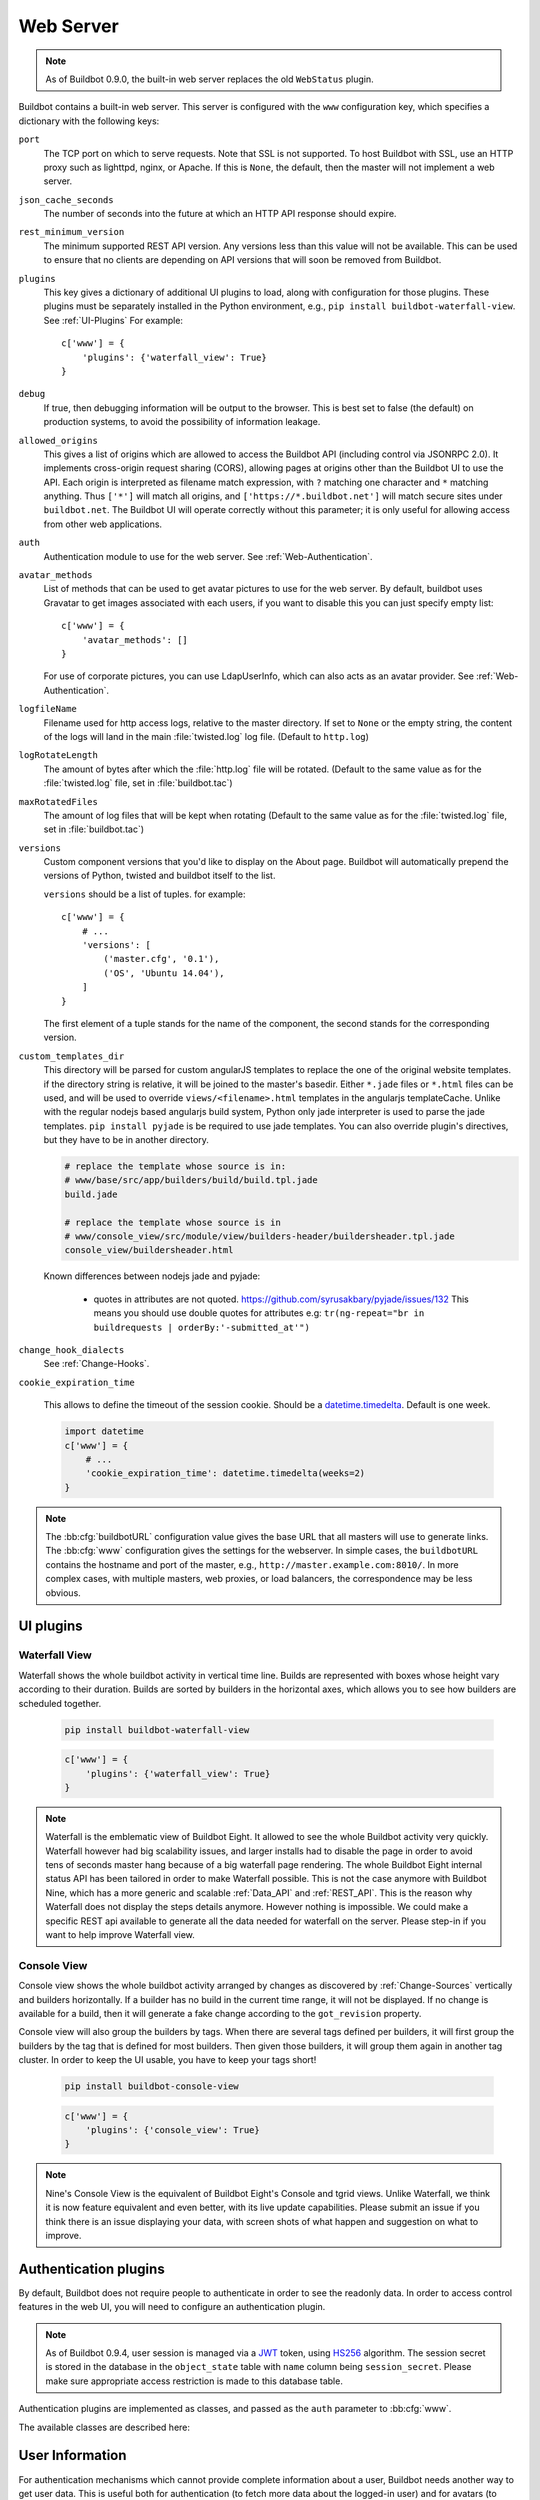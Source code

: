 .. bb:cfg:: www

Web Server
----------

.. note::

   As of Buildbot 0.9.0, the built-in web server replaces the old ``WebStatus`` plugin.

Buildbot contains a built-in web server.
This server is configured with the ``www`` configuration key, which specifies a dictionary with the following keys:

``port``
    The TCP port on which to serve requests.
    Note that SSL is not supported.
    To host Buildbot with SSL, use an HTTP proxy such as lighttpd, nginx, or Apache.
    If this is ``None``, the default, then the master will not implement a web server.

``json_cache_seconds``
    The number of seconds into the future at which an HTTP API response should expire.

``rest_minimum_version``
    The minimum supported REST API version.
    Any versions less than this value will not be available.
    This can be used to ensure that no clients are depending on API versions that will soon be removed from Buildbot.

``plugins``
    This key gives a dictionary of additional UI plugins to load, along with configuration for those plugins.
    These plugins must be separately installed in the Python environment, e.g., ``pip install buildbot-waterfall-view``.
    See :ref:`UI-Plugins`
    For example::

        c['www'] = {
            'plugins': {'waterfall_view': True}
        }

``debug``
    If true, then debugging information will be output to the browser.
    This is best set to false (the default) on production systems, to avoid the possibility of information leakage.

``allowed_origins``
    This gives a list of origins which are allowed to access the Buildbot API (including control via JSONRPC 2.0).
    It implements cross-origin request sharing (CORS), allowing pages at origins other than the Buildbot UI to use the API.
    Each origin is interpreted as filename match expression, with ``?`` matching one character and ``*`` matching anything.
    Thus ``['*']`` will match all origins, and ``['https://*.buildbot.net']`` will match secure sites under ``buildbot.net``.
    The Buildbot UI will operate correctly without this parameter; it is only useful for allowing access from other web applications.

``auth``
   Authentication module to use for the web server.
   See :ref:`Web-Authentication`.

``avatar_methods``
    List of methods that can be used to get avatar pictures to use for the web server.
    By default, buildbot uses Gravatar to get images associated with each users, if you want to disable this you can just specify empty list::

        c['www'] = {
            'avatar_methods': []
        }

    For use of corporate pictures, you can use LdapUserInfo, which can also acts as an avatar provider.
    See :ref:`Web-Authentication`.

``logfileName``
    Filename used for http access logs, relative to the master directory.
    If set to ``None`` or the empty string, the content of the logs will land in the main :file:`twisted.log` log file.
    (Default to ``http.log``)

``logRotateLength``
    The amount of bytes after which the :file:`http.log` file will be rotated.
    (Default to the same value as for the :file:`twisted.log` file, set in :file:`buildbot.tac`)

``maxRotatedFiles``
    The amount of log files that will be kept when rotating
    (Default to the same value as for the :file:`twisted.log` file, set in :file:`buildbot.tac`)

``versions``
    Custom component versions that you'd like to display on the About page.
    Buildbot will automatically prepend the versions of Python, twisted and buildbot itself to the list.

    ``versions`` should be a list of tuples. for example::

        c['www'] = {
            # ...
            'versions': [
                ('master.cfg', '0.1'),
                ('OS', 'Ubuntu 14.04'),
            ]
        }

    The first element of a tuple stands for the name of the component, the second stands for the corresponding version.

``custom_templates_dir``
    This directory will be parsed for custom angularJS templates to replace the one of the original website templates.
    if the directory string is relative, it will be joined to the master's basedir.
    Either ``*.jade`` files or ``*.html`` files can be used, and will be used to override ``views/<filename>.html`` templates in the angularjs templateCache.
    Unlike with the regular nodejs based angularjs build system, Python only jade interpreter is used to parse the jade templates.
    ``pip install pyjade`` is be required to use jade templates.
    You can also override plugin's directives, but they have to be in another directory.

    .. code-block:: none

        # replace the template whose source is in:
        # www/base/src/app/builders/build/build.tpl.jade
        build.jade

        # replace the template whose source is in
        # www/console_view/src/module/view/builders-header/buildersheader.tpl.jade
        console_view/buildersheader.html

    Known differences between nodejs jade and pyjade:

        * quotes in attributes are not quoted. https://github.com/syrusakbary/pyjade/issues/132
          This means you should use double quotes for attributes e.g: ``tr(ng-repeat="br in buildrequests | orderBy:'-submitted_at'")``

``change_hook_dialects``
    See :ref:`Change-Hooks`.

``cookie_expiration_time``

    This allows to define the timeout of the session cookie.
    Should be a `datetime.timedelta <https://docs.python.org/2/library/datetime.html#timedelta-objects>`_.
    Default is one week.

    .. code-block:: python

        import datetime
        c['www'] = {
            # ...
            'cookie_expiration_time': datetime.timedelta(weeks=2)
        }


.. note::

    The :bb:cfg:`buildbotURL` configuration value gives the base URL that all masters will use to generate links.
    The :bb:cfg:`www` configuration gives the settings for the webserver.
    In simple cases, the ``buildbotURL`` contains the hostname and port of the master, e.g., ``http://master.example.com:8010/``.
    In more complex cases, with multiple masters, web proxies, or load balancers, the correspondence may be less obvious.

.. _UI-Plugins:

UI plugins
~~~~~~~~~~

.. _WaterfallView:

Waterfall View
++++++++++++++

Waterfall shows the whole buildbot activity in vertical time line.
Builds are represented with boxes whose height vary according to their duration.
Builds are sorted by builders in the horizontal axes, which allows you to see how builders are scheduled together.

    .. code-block:: bash

        pip install buildbot-waterfall-view

    .. code-block:: python

        c['www'] = {
            'plugins': {'waterfall_view': True}
        }


.. note::

    Waterfall is the emblematic view of Buildbot Eight.
    It allowed to see the whole Buildbot activity very quickly.
    Waterfall however had big scalability issues, and larger installs had to disable the page in order to avoid tens of seconds master hang because of a big waterfall page rendering.
    The whole Buildbot Eight internal status API has been tailored in order to make Waterfall possible.
    This is not the case anymore with Buildbot Nine, which has a more generic and scalable :ref:`Data_API` and :ref:`REST_API`.
    This is the reason why Waterfall does not display the steps details anymore.
    However nothing is impossible.
    We could make a specific REST api available to generate all the data needed for waterfall on the server.
    Please step-in if you want to help improve Waterfall view.

.. _ConsoleView:

Console View
++++++++++++++

Console view shows the whole buildbot activity arranged by changes as discovered by :ref:`Change-Sources` vertically and builders horizontally.
If a builder has no build in the current time range, it will not be displayed.
If no change is available for a build, then it will generate a fake change according to the ``got_revision`` property.

Console view will also group the builders by tags.
When there are several tags defined per builders, it will first group the builders by the tag that is defined for most builders.
Then given those builders, it will group them again in another tag cluster.
In order to keep the UI usable, you have to keep your tags short!

    .. code-block:: bash

        pip install buildbot-console-view

    .. code-block:: python

        c['www'] = {
            'plugins': {'console_view': True}
        }


.. note::

    Nine's Console View is the equivalent of Buildbot Eight's Console and tgrid views.
    Unlike Waterfall, we think it is now feature equivalent and even better, with its live update capabilities.
    Please submit an issue if you think there is an issue displaying your data, with screen shots of what happen and suggestion on what to improve.


.. _Web-Authentication:

Authentication plugins
~~~~~~~~~~~~~~~~~~~~~~

By default, Buildbot does not require people to authenticate in order to see the readonly data.
In order to access control features in the web UI, you will need to configure an authentication plugin.

.. note::

   As of Buildbot 0.9.4, user session is managed via a JWT_ token, using HS256_ algorithm.
   The session secret is stored in the database in the ``object_state`` table with ``name`` column being ``session_secret``.
   Please make sure appropriate access restriction is made to this database table.

.. _JWT: https://en.wikipedia.org/wiki/JSON_Web_Token
.. _HS256: https://pyjwt.readthedocs.io/en/latest/algorithms.html

Authentication plugins are implemented as classes, and passed as the ``auth`` parameter to :bb:cfg:`www`.

The available classes are described here:

.. py:class:: buildbot.www.auth.NoAuth()

    This class is the default authentication plugin, which disables authentication

.. py:class:: buildbot.www.auth.UserPasswordAuth(users)

    :param users: list of ``("user","password")`` tuples, or a dictionary of ``{"user": "password", ..}``

    Simple username/password authentication using a list of user/password tuples provided in the configuration file.

    ::

        from buildbot.plugins import util
        c['www'] = {
            # ...
            'auth': util.UserPasswordAuth({"homer": "doh!"}),
        }

.. py:class:: buildbot.www.auth.HTPasswdAuth(passwdFile)

    :param passwdFile: An :file:`.htpasswd` file to read

    This class implements simple username/password authentication against a standard :file:`.htpasswd` file.

    ::

        from buildbot.plugins import util
        c['www'] = {
            # ...
            'auth': util.HTPasswdAuth("my_htpasswd"),
        }

.. py:class:: buildbot.www.oauth2.GoogleAuth(clientId, clientSecret)

    :param clientId: The client ID of your buildbot application
    :param clientSecret: The client secret of your buildbot application

    This class implements an authentication with Google_ single sign-on.
    You can look at the Google_ oauth2 documentation on how to register your Buildbot instance to the Google systems.
    The developer console will give you the two parameters you have to give to ``GoogleAuth``

    Register your Buildbot instance with the ``BUILDBOT_URL/auth/login`` url as the allowed redirect URI.

    Example::

        from buildbot.plugins import util
        c['www'] = {
            # ...
            'auth': util.GoogleAuth("clientid", "clientsecret"),
        }

    in order to use this module, you need to install the Python ``requests`` module

    .. code-block:: bash

            pip install requests

.. _Google: https://developers.google.com/accounts/docs/OAuth2

.. py:class:: buildbot.www.oauth2.GitHubAuth(clientId, clientSecret)

    :param clientId: The client ID of your buildbot application
    :param clientSecret: The client secret of your buildbot application
    :param serverURL: The server URL if this is a GitHub Enterprise server.

    This class implements an authentication with GitHub_ single sign-on.
    It functions almost identically to the :py:class:`~buildbot.www.oauth2.GoogleAuth` class.

    Register your Buildbot instance with the ``BUILDBOT_URL/auth/login`` url as the allowed redirect URI.

    The user's email-address (for e.g. authorization) is set to the "primary" address set by the user in GitHub.
    When using group-based authorization, the user's groups are equal to the names of the GitHub organizations the user
    is a member of.

    Example::

        from buildbot.plugins import util
        c['www'] = {
            # ...
            'auth': util.GitHubAuth("clientid", "clientsecret"),
        }

    Example for Enterprise GitHub::

        from buildbot.plugins import util
        c['www'] = {
            # ...
            'auth': util.GitHubAuth("clientid", "clientsecret", "https://git.corp.mycompany.com"),
        }

.. _GitHub: http://developer.github.com/v3/oauth_authorizations/

.. py:class:: buildbot.www.oauth2.GitLabAuth(instanceUri, clientId, clientSecret)

    :param instanceUri: The URI of your GitLab instance
    :param clientId: The client ID of your buildbot application
    :param clientSecret: The client secret of your buildbot application

    This class implements an authentication with GitLab_ single sign-on.
    It functions almost identically to the :py:class:`~buildbot.www.oauth2.GoogleAuth` class.

    Register your Buildbot instance with the ``BUILDBOT_URL/auth/login`` url as the allowed redirect URI.

    Example::

        from buildbot.plugins import util
        c['www'] = {
            # ...
            'auth': util.GitLabAuth("https://gitlab.com", "clientid", "clientsecret"),
        }

.. _GitLab: http://doc.gitlab.com/ce/integration/oauth_provider.html

.. py:class:: buildbot.www.oauth2.BitbucketAuth(clientId, clientSecret)

    :param clientId: The client ID of your buildbot application
    :param clientSecret: The client secret of your buildbot application

    This class implements an authentication with Bitbucket_ single sign-on.
    It functions almost identically to the :py:class:`~buildbot.www.oauth2.GoogleAuth` class.

    Register your Buildbot instance with the ``BUILDBOT_URL/auth/login`` url as the allowed redirect URI.

    Example::

        from buildbot.plugins import util
        c['www'] = {
            # ...
            'auth': util.BitbucketAuth("clientid", "clientsecret"),
        }

.. _Bitbucket: https://confluence.atlassian.com/bitbucket/oauth-on-bitbucket-cloud-238027431.html

.. py:class:: buildbot.www.auth.RemoteUserAuth

    :param header: header to use to get the username (defaults to ``REMOTE_USER``)
    :param headerRegex: regular expression to get the username from header value (defaults to ``"(?P<username>[^ @]+)@(?P<realm>[^ @]+)")``\.
                        Note that your at least need to specify a ``?P<username>`` regular expression named group.
    :param userInfoProvider: user info provider; see :ref:`User-Information`

    If the Buildbot UI is served through a reverse proxy that supports HTTP-based authentication (like apache or lighttpd), it's possible to to tell Buildbot to trust the web server and get the username from th request headers.

    Administrator must make sure that it's impossible to get access to Buildbot using other way than through frontend.
    Usually this means that Buildbot should listen for incoming connections only on localhost (or on some firewall-protected port).
    The reverse proxy must require HTTP authentication to access Buildbot pages (using any source for credentials, such as htpasswd, PAM, LDAP, Kerberos).

    Example::

        from buildbot.plugins import util
        c['www'] = {
            # ...
            'auth': util.RemoteUserAuth(),
        }

    A corresponding Apache configuration example

    .. code-block:: none

        <Location "/">
                AuthType Kerberos
                AuthName "Buildbot login via Kerberos"
                KrbMethodNegotiate On
                KrbMethodK5Passwd On
                KrbAuthRealms <<YOUR CORP REALMS>>
                KrbVerifyKDC off
                KrbServiceName Any
                Krb5KeyTab /etc/krb5/krb5.keytab
                KrbSaveCredentials Off
                require valid-user
                Order allow,deny

                Satisfy Any

                #] SSO
                RewriteEngine On
                RewriteCond %{LA-U:REMOTE_USER} (.+)$
                RewriteRule . - [E=RU:%1,NS]
                RequestHeader set REMOTE_USER %{RU}e

        </Location>

    The advantage of this sort of authentication is that it is uses a proven and fast implementation for authentication.
    The problem is that the only information that is passed to Buildbot is the username, and there is no way to pass any other information like user email, user groups, etc.
    That information can be very useful to the mailstatus plugin, or for authorization processes.
    See :ref:`User-Information` for a mechanism to supply that information.

.. _User-Information:

User Information
~~~~~~~~~~~~~~~~

For authentication mechanisms which cannot provide complete information about a user, Buildbot needs another way to get user data.
This is useful both for authentication (to fetch more data about the logged-in user) and for avatars (to fetch data about other users).

This extra information is provided by, appropriately enough, user info providers.
These can be passed to :py:class:`~buildbot.www.auth.RemoteUserAuth` and as an element of ``avatar_methods``.

This can also be passed to oauth2 authentication plugins.
In this case the username provided by oauth2 will be used, and all other informations will be taken from ldap (Full Name, email, and groups):

Currently only one provider is available:

.. py:class:: buildbot.ldapuserinfo.LdapUserInfo(uri, bindUser, bindPw, accountBase, accountPattern, groupBase=None, groupMemberPattern=None, groupName=None, accountFullName, accountEmail, avatarPattern=None, avatarData=None, accountExtraFields=None)

        :param uri: uri of the ldap server
        :param bindUser: username of the ldap account that is used to get the infos for other users (usually a "faceless" account)
        :param bindPw: password of the ``bindUser``
        :param accountBase: the base dn (distinguished name)of the user database
        :param accountPattern: the pattern for searching in the account database.
                               This must contain the ``%(username)s`` string, which is replaced by the searched username
        :param accountFullName: the name of the field in account ldap database where the full user name is to be found.
        :param accountEmail: the name of the field in account ldap database where the user email is to be found.
        :param groupBase: the base dn of the groups database.
        :param groupMemberPattern: the pattern for searching in the group database.
                                   This must contain the ``%(dn)s`` string, which is replaced by the searched username's dn
        :param groupName: the name of the field in groups ldap database where the group name is to be found.
        :param avatarPattern: the pattern for searching avatars from emails in the account database.
                              This must contain the ``%(email)s`` string, which is replaced by the searched email
        :param avatarData: the name of the field in groups ldap database where the avatar picture is to be found.
                           This field is supposed to contain the raw picture, format is automatically detected from jpeg, png or git.
        :param accountExtraFields: extra fields to extracts for use with the authorization policies.

        If one of the three optional groups parameters is supplied, then all of them become mandatory. If none is supplied, the retrieved user info has an empty list of groups.

Example::

            from buildbot.plugins import util

            # this configuration works for MS Active Directory ldap implementation
            # we use it for user info, and avatars
            userInfoProvider = util.LdapUserInfo(
                uri='ldap://ldap.mycompany.com:3268',
                bindUser='ldap_user',
                bindPw='p4$$wd',
                accountBase='dc=corp,dc=mycompany,dc=com',
                groupBase='dc=corp,dc=mycompany,dc=com',
                accountPattern='(&(objectClass=person)(sAMAccountName=%(username)s))',
                accountFullName='displayName',
                accountEmail='mail',
                groupMemberPattern='(&(objectClass=group)(member=%(dn)s))',
                groupName='cn',
                avatarPattern='(&(objectClass=person)(mail=%(email)s))',
                avatarData='thumbnailPhoto',
            )
            c['www'] = dict(port=PORT, allowed_origins=["*"],
                            url=c['buildbotURL'],
                            auth=util.RemoteUserAuth(userInfoProvider=userInfoProvider),
                            avatar_methods=[userInfoProvider,
                                            util.AvatarGravatar()])

.. note::

            In order to use this module, you need to install the ``python3-ldap`` module:

            .. code-block:: bash

                pip install python3-ldap

In the case of oauth2 authentications, you have to pass the userInfoProvider as keyword argument::

                from buildbot.plugins import util
                userInfoProvider = util.LdapUserInfo(...)
                c['www'] = {
                    # ...
                    'auth': util.GoogleAuth("clientid", "clientsecret", userInfoProvider=userInfoProvider),
                }



.. _Reverse_Proxy_Config:

Reverse Proxy Configuration
~~~~~~~~~~~~~~~~~~~~~~~~~~~

It is usually better to put buildbot behind a reverse proxy in production.

* Provides automatic gzip compression
* Provides SSL support with a widely used implementation
* Provides support for http/2 or spdy for fast parallel REST api access from the browser

Reverse proxy however might be problematic for websocket, you have to configure it specifically to pass web socket requests.
Here is an nginx configuration that is known to work (nginx 1.6.2):

.. code-block:: none


    server {
            # Enable SSL and http2
            listen 443 ssl http2 default_server;

            server_name yourdomain.com;

            root html;
            index index.html index.htm;

            ssl on;
            ssl_certificate /etc/nginx/ssl/server.cer;
            ssl_certificate_key /etc/nginx/ssl/server.key;

            # put a one day session timeout for websockets to stay longer
            ssl_session_cache      shared:SSL:1440m;
            ssl_session_timeout  1440m;

            # please consult latest nginx documentation for current secure encryption settings
            ssl_protocols ..
            ssl_ciphers ..
            ssl_prefer_server_ciphers   on;
            #

            # force https
            add_header Strict-Transport-Security "max-age=31536000; includeSubdomains;";
            spdy_headers_comp 5;

            # you could use / if you use domain based proxy instead of path based proxy
            location /buildbot/ {
                proxy_pass http://127.0.0.1:5000/;
            }
            location /buildbot/sse/ {
                # proxy buffering will prevent sse to work
                proxy_buffering off;
                proxy_pass http://127.0.0.1:5000/sse/;
            }
            # required for websocket
            location /buildbot/ws {
                  proxy_http_version 1.1;
                  proxy_set_header Upgrade $http_upgrade;
                  proxy_set_header Connection "upgrade";
                  proxy_pass http://127.0.0.1:5000/ws;
                  # raise the proxy timeout for the websocket
                  proxy_read_timeout 6000s;
            }
    }

To run with Apache2, you'll need `mod_proxy_wstunnel <https://httpd.apache.org/docs/2.4/mod/mod_proxy_wstunnel.html>`_ in addition to `mod_proxy_http <https://httpd.apache.org/docs/2.4/mod/mod_proxy_http.html>`_. Serving HTTPS (`mod_ssl <https://httpd.apache.org/docs/2.4/mod/mod_ssl.html>`_) is advised to prevent issues with enterprise proxies (see :ref:`SSE`), even if you don't need the encryption itself.

Here is a configuration that is known to work (Apache 2.4.10 / Debian 8 and Apache 2.4.25 / Debian 9), directly at the top of the domain.

If you want to add access control directives, just put them in a
``<Location />``.

.. code-block:: none


    <VirtualHost *:443>
        ServerName buildbot.example
        ServerAdmin webmaster@buildbot.example

        # replace with actual port of your Buildbot master
        ProxyPass ws://127.0.0.1:8020/ws
        ProxyPassReverse ws://127.0.0.1:8020/ws
        ProxyPass / http://127.0.0.1:8020/
        ProxyPassReverse / http://127.0.0.1:8020/

        SetEnvIf X-Url-Scheme https HTTPS=1
        ProxyPreserveHost On

        SSLEngine on
        SSLCertificateFile /path/to/cert.pem
        SSLCertificateKeyFile /path/to/cert.key

        # check Apache2 documentation for current safe SSL settings
        # This is actually the Debian 8 default at the time of this writing:
        SSLProtocol all -SSLv3

    </VirtualHost>


.. _Web-Authorization:

Authorization rules
~~~~~~~~~~~~~~~~~~~

The authorization framework in Buildbot is very generic and flexible.
Drawback is that it is not very obvious for newcomers.
The 'simple' example will however allow you to easily start by implementing an admins-have-all-rights setup.

Please carefully read the following documentation to understand how to setup authorization in Buildbot.

Authorization framework is tightly coupled to the REST API.
Authorization framework only works for HTTP, not for other means of interaction like IRC or try scheduler.
It allows or denies access to the REST APIs according to rules.

.. blockdiag::

    blockdiag {
      User -> AuthenticatedUser [label = Auth];
      AuthenticatedUser -> "RoleMatcher" -> Role <- "EndpointMatcher" <- "REST API Endpoint"

      User  [shape = actor];
      AuthenticatedUser  [shape = actor];
      RoleMatcher [shape = diamond];
      EndpointMatcher [shape = diamond];
    }

- Roles is a label that you give to a user.

  It is similar but different to the usual notion of group:

  - A user can have several roles, and a role can be given to several users.
  - Role is an application specific notion, while group is more organization specific notion.
  - Groups are given by the auth plugin, e.g ``ldap``, ``github``, and are not always in the precise control of the buildbot admins.
  - Roles can be dynamically assigned, according to the context.
    For example, there is the ``owner`` role, which can be given to a user for a build that he is at the origin, so that he can stop or rebuild only builds of his own.

- Endpoint matchers associate role requirements to REST API endpoints.
  The default policy is allow in case no matcher matches (see below why)

- Role matchers associate authenticated users to roles.

Authz Configuration
+++++++++++++++++++

.. py:class:: buildbot.www.authz.Authz(allowRules=[], roleMatcher=[], stringsMatcher=util.fnmatchStrMatcher)

    :param allowRules: List of :py:class:`EndpointMatcherBase` processed in order for each endpoint grant request.
    :param roleMatcher: List of RoleMatchers
    :param stringsMatcher: Selects algorithm used to make strings comparison (used to compare roles and builder names).
       can be :py:class:`util.fnmatchStrMatcher` or :py:class:`util.reStrMatcher` from ``from buildbot.plugins import util``

    :py:class:`Authz` needs to be configured in ``c['www']['authz']``

Endpoint matchers
+++++++++++++++++

Endpoint matchers are responsible for creating rules to match REST endpoints, and requiring roles for them.
Endpoint matchers are processed in the order they are configured.
The first rule matching an endpoint will prevent further rules from being checked.
To continue checking other rules when the result is `deny`, set `defaultDeny=False`.
If no endpoint matcher matches, then the access is granted.

One can implement the default deny policy by putting an :py:class:`AnyEndpointMatcher` with nonexistent role in the end of the list.
Please note that this will deny all REST apis, and most of the UI do not implement proper access denied message in case of such error.

The following sequence is implemented by each EndpointMatcher class.

- Check whether the requested endpoint is supported by this matcher
- Get necessary info from data api, and decides whether it matches.
- Look if the users has the required role.

Several endpoints matchers are currently implemented.
If you need a very complex setup, you may need to implement your own endpoint matchers.
In this case, you can look at the source code for detailed examples on how to write endpoint matchers.

.. py:class:: buildbot.www.authz.endpointmatchers.EndpointMatcherBase(role, defaultDeny=True)

    :param role: The role which grants access to this endpoint.
        List of roles is not supported, but a ``fnmatch`` expression can be provided to match several roles.

    :param defaultDeny: The role matcher algorithm will stop if this value is true, and if the endpoint matched.

    This is the base endpoint matcher.
    Its arguments are inherited by all the other endpoint matchers.

.. py:class:: buildbot.www.authz.endpointmatchers.AnyEndpointMatcher(role)

    :param role: The role which grants access to any endpoint.

    AnyEndpointMatcher grants all rights to people with given role (usually "admins")

.. py:class:: buildbot.www.authz.endpointmatchers.AnyControlEndpointMatcher(role)

    :param role: The role which grants access to any control endpoint.

    AnyControlEndpointMatcher grants control rights to people with given role (usually "admins")
    This endpoint matcher is matches current and future control endpoints.
    You need to add this in the end of your configuration to make sure it is future proof.

.. py:class:: buildbot.www.authz.endpointmatchers.ForceBuildEndpointMatcher(builder, role)

    :param builder: name of the builder.
    :param role: The role needed to get access to such endpoints.

    ForceBuildEndpointMatcher grants right to force builds.

.. py:class:: buildbot.www.authz.endpointmatchers.StopBuildEndpointMatcher(builder, role)

    :param builder: name of the builder.
    :param role: The role needed to get access to such endpoints.

    StopBuildEndpointMatcher grants rights to stop builds.

.. py:class:: buildbot.www.authz.endpointmatchers.RebuildBuildEndpointMatcher(builder, role)

    :param builder: name of the builder.
    :param role: The role needed to get access to such endpoints.

    RebuildBuildEndpointMatcher grants rights to rebuild builds.

.. py:class:: buildbot.www.authz.endpointmatchers.EnableSchedulerEndpointMatcher(builder, role)

    :param builder: name of the builder.
    :param role: The role needed to get access to such endpoints.

    EnableSchedulerEndpointMatcher grants rights to enable and disable schedulers via the UI.

Role matchers
+++++++++++++
Endpoint matchers are responsible for creating rules to match people and grant them roles.
You can grant roles from groups information provided by the Auth plugins, or if you prefer directly to people's email.


.. py:class:: buildbot.www.authz.roles.RolesFromGroups(groupPrefix)

    :param groupPrefix: prefix to remove from each group

    RolesFromGroups grants roles from the groups of the user.
    If a user has group ``buildbot-admin``, and groupPrefix is ``buildbot-``, then user will be granted the role 'admin'

    ex::

        roleMatchers=[
          util.RolesFromGroups(groupPrefix="buildbot-")
        ]

.. py:class:: buildbot.www.authz.roles.RolesFromEmails(roledict)

    :param roledict: dictionary with key=role, and value=list of email strings

    RolesFromEmails grants roles to users according to the hardcoded emails.

    ex::

        roleMatchers=[
          util.RolesFromEmails(admins=["my@email.com"])
        ]

.. py:class:: buildbot.www.authz.roles.RolesFromOwner(roledict)

    :param roledict: dictionary with key=role, and value=list of email strings

    RolesFromOwner grants a given role when property owner matches the email of the user

    ex::

        roleMatchers=[
            RolesFromOwner(role="owner")
        ]

.. py:class:: buildbot.www.authz.roles.RolesFromUsername(roles, usernames)

    :param roles: roles to assign when the username matches.
    :param usernames: list of usernames that have the roles.

    RolesFromUsername grants the given roles when the ``username`` property is within the list of usernames.

    ex::

        roleMatchers=[
            RolesFromUsername(roles=["admins"], usernames=["root"]),
            RolesFromUsername(roles=["developers", "integrators"], usernames=["Alice", "Bob"])
        ]


Example Configs
+++++++++++++++

Simple config which allows admin people to control everything, but allow anonymous to look at build results:

.. code-block:: python

    from buildbot.plugins import *
    authz = util.Authz(
      allowRules=[
        util.AnyControlEndpointMatcher(role="admins"),
      ],
      roleMatchers=[
        util.RolesFromEmails(admins=["my@email.com"])
      ]
    )
    auth=util.UserPasswordAuth({'my@email.com': 'mypass'})
    c['www']['auth'] = auth
    c['www']['authz'] = authz

More complex config with separation per branch:

.. code-block:: python

    from buildbot.plugins import *

    authz = util.Authz(
        stringsMatcher=util.fnmatchStrMatcher,  # simple matcher with '*' glob character
        # stringsMatcher = util.reStrMatcher,   # if you prefer regular expressions
        allowRules=[
            # admins can do anything,
            # defaultDeny=False: if user does not have the admin role, we continue parsing rules
            util.AnyEndpointMatcher(role="admins", defaultDeny=False),

            util.StopBuildEndpointMatcher(role="owner"),

            # *-try groups can start "try" builds
            util.ForceBuildEndpointMatcher(builder="try", role="*-try"),
            # *-mergers groups can start "merge" builds
            util.ForceBuildEndpointMatcher(builder="merge", role="*-mergers"),
            # *-releasers groups can start "release" builds
            util.ForceBuildEndpointMatcher(builder="release", role="*-releasers"),
            # if future Buildbot implement new control, we are safe with this last rule
            util.AnyControlEndpointMatcher(role="admins")
        ],
        roleMatchers=[
            RolesFromGroups(groupPrefix="buildbot-"),
            RolesFromEmails(admins=["homer@springfieldplant.com"],
                            reaper-try=["007@mi6.uk"]),
            # role owner is granted when property owner matches the email of the user
            RolesFromOwner(role="owner")
        ]
    )
    c['www']['authz'] = authz

Using GitHub authentication and allowing access to control endpoints for users in the "BuildBot" organization:

.. code-block:: python

    from buildbot.plugins import *
    authz = util.Authz(
      allowRules=[
        util.AnyControlEndpointMatcher(role="BuildBot")
      ],
      roleMatchers=[
        util.RolesFromGroups()
      ]
    )
    auth=util.GitHubAuth('CLIENT_ID', 'CLIENT_SECRET')
    c['www']['auth'] = auth
    c['www']['authz'] = authz
